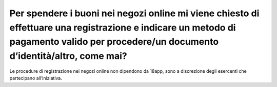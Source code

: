 Per spendere i buoni nei negozi online mi viene chiesto di effettuare una registrazione e indicare un metodo di pagamento valido per procedere/un documento d’identità/altro, come mai?
=======================================================================================================================================================================================

Le procedure di registrazione nei negozi online non dipendono da 18app,
sono a discrezione degli esercenti che partecipano all’iniziativa.